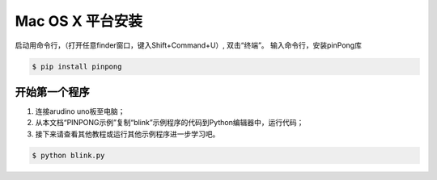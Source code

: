 
==================
Mac OS X 平台安装
==================

   

启动用命令行，（打开任意finder窗口，键入Shift+Command+U）, 双击“终端”。
输入命令行，安装pinPong库

.. code-block:: bash

        $ pip install pinpong



.. image::  images/2.png

.. image::  images/3.png


开始第一个程序
-----------------

#. 连接arudino uno板至电脑；
#. 从本文档“PINPONG示例”复制“blink”示例程序的代码到Python编辑器中，运行代码；
#. 接下来请查看其他教程或运行其他示例程序进一步学习吧。

.. code-block:: bash

    $ python blink.py


